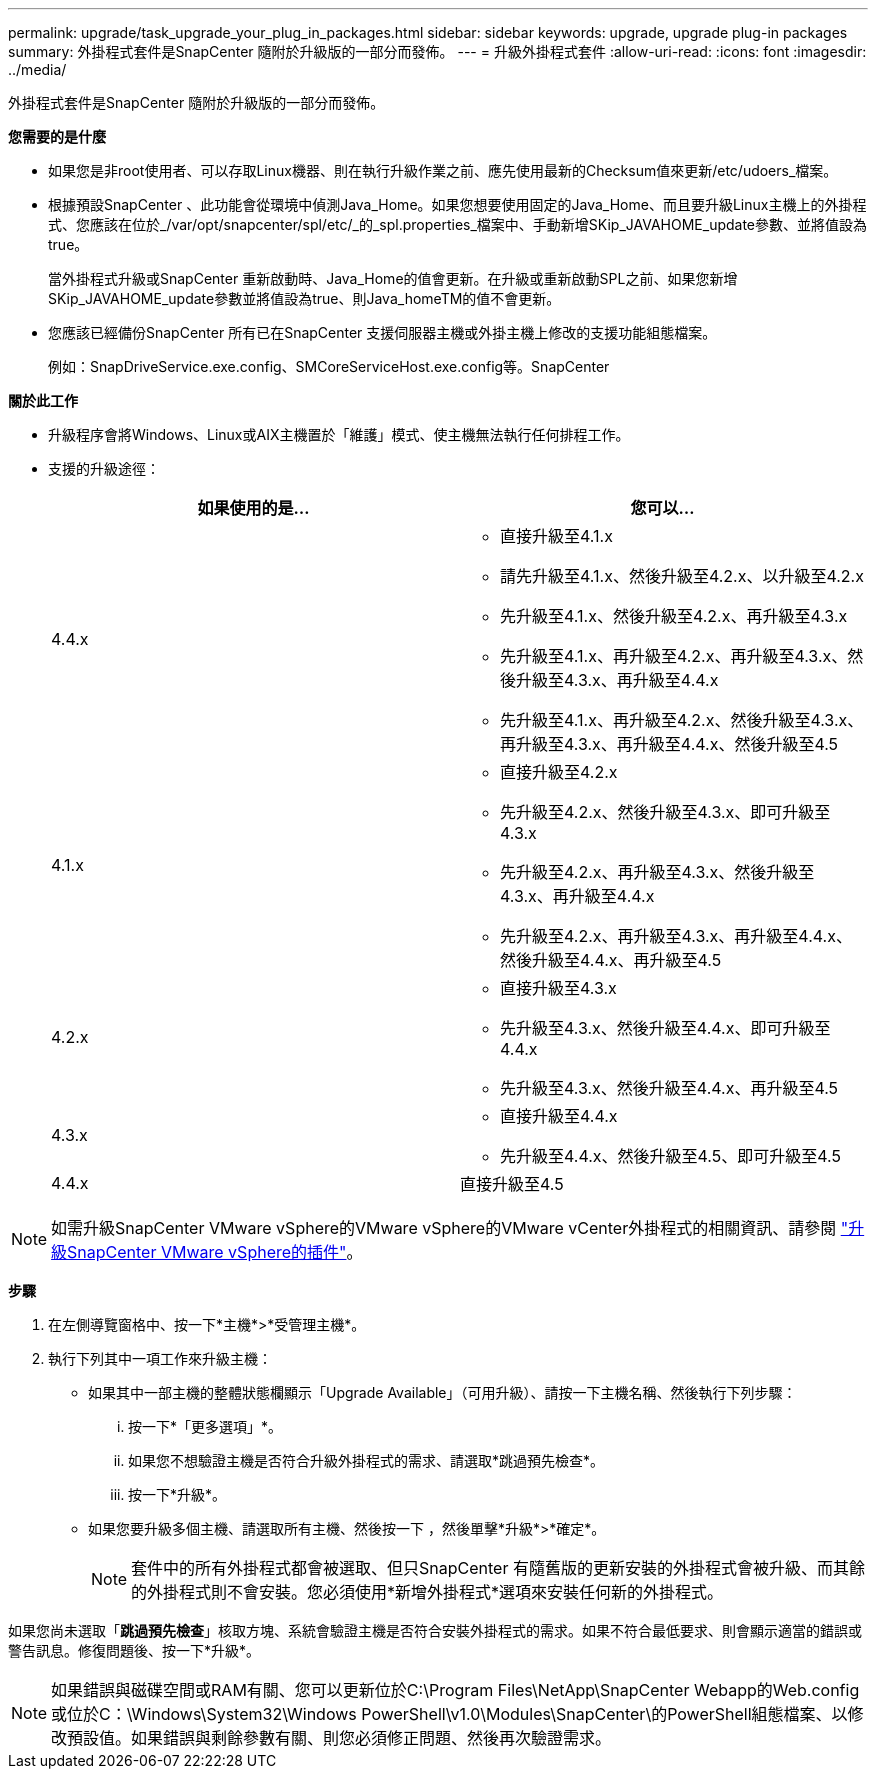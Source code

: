 ---
permalink: upgrade/task_upgrade_your_plug_in_packages.html 
sidebar: sidebar 
keywords: upgrade, upgrade plug-in packages 
summary: 外掛程式套件是SnapCenter 隨附於升級版的一部分而發佈。 
---
= 升級外掛程式套件
:allow-uri-read: 
:icons: font
:imagesdir: ../media/


[role="lead"]
外掛程式套件是SnapCenter 隨附於升級版的一部分而發佈。

*您需要的是什麼*

* 如果您是非root使用者、可以存取Linux機器、則在執行升級作業之前、應先使用最新的Checksum值來更新/etc/udoers_檔案。
* 根據預設SnapCenter 、此功能會從環境中偵測Java_Home。如果您想要使用固定的Java_Home、而且要升級Linux主機上的外掛程式、您應該在位於_/var/opt/snapcenter/spl/etc/_的_spl.properties_檔案中、手動新增SKip_JAVAHOME_update參數、並將值設為true。
+
當外掛程式升級或SnapCenter 重新啟動時、Java_Home的值會更新。在升級或重新啟動SPL之前、如果您新增SKip_JAVAHOME_update參數並將值設為true、則Java_homeTM的值不會更新。

* 您應該已經備份SnapCenter 所有已在SnapCenter 支援伺服器主機或外掛主機上修改的支援功能組態檔案。
+
例如：SnapDriveService.exe.config、SMCoreServiceHost.exe.config等。SnapCenter



*關於此工作*

* 升級程序會將Windows、Linux或AIX主機置於「維護」模式、使主機無法執行任何排程工作。
* 支援的升級途徑：
+
|===
| 如果使用的是... | 您可以... 


 a| 
4.4.x
 a| 
** 直接升級至4.1.x
** 請先升級至4.1.x、然後升級至4.2.x、以升級至4.2.x
** 先升級至4.1.x、然後升級至4.2.x、再升級至4.3.x
** 先升級至4.1.x、再升級至4.2.x、再升級至4.3.x、然後升級至4.3.x、再升級至4.4.x
** 先升級至4.1.x、再升級至4.2.x、然後升級至4.3.x、再升級至4.3.x、再升級至4.4.x、然後升級至4.5




 a| 
4.1.x
 a| 
** 直接升級至4.2.x
** 先升級至4.2.x、然後升級至4.3.x、即可升級至4.3.x
** 先升級至4.2.x、再升級至4.3.x、然後升級至4.3.x、再升級至4.4.x
** 先升級至4.2.x、再升級至4.3.x、再升級至4.4.x、然後升級至4.4.x、再升級至4.5




 a| 
4.2.x
 a| 
** 直接升級至4.3.x
** 先升級至4.3.x、然後升級至4.4.x、即可升級至4.4.x
** 先升級至4.3.x、然後升級至4.4.x、再升級至4.5




 a| 
4.3.x
 a| 
** 直接升級至4.4.x
** 先升級至4.4.x、然後升級至4.5、即可升級至4.5




 a| 
4.4.x
 a| 
直接升級至4.5

|===



NOTE: 如需升級SnapCenter VMware vSphere的VMware vSphere的VMware vCenter外掛程式的相關資訊、請參閱 https://docs.netapp.com/us-en/sc-plugin-vmware-vsphere/scpivs44_upgrade.html["升級SnapCenter VMware vSphere的插件"^]。

*步驟*

. 在左側導覽窗格中、按一下*主機*>*受管理主機*。
. 執行下列其中一項工作來升級主機：
+
** 如果其中一部主機的整體狀態欄顯示「Upgrade Available」（可用升級）、請按一下主機名稱、然後執行下列步驟：
+
... 按一下*「更多選項」*。
... 如果您不想驗證主機是否符合升級外掛程式的需求、請選取*跳過預先檢查*。
... 按一下*升級*。


** 如果您要升級多個主機、請選取所有主機、然後按一下 image:../media/more_icon.gif[""]，然後單擊*升級*>*確定*。
+

NOTE: 套件中的所有外掛程式都會被選取、但只SnapCenter 有隨舊版的更新安裝的外掛程式會被升級、而其餘的外掛程式則不會安裝。您必須使用*新增外掛程式*選項來安裝任何新的外掛程式。





如果您尚未選取「*跳過預先檢查*」核取方塊、系統會驗證主機是否符合安裝外掛程式的需求。如果不符合最低要求、則會顯示適當的錯誤或警告訊息。修復問題後、按一下*升級*。


NOTE: 如果錯誤與磁碟空間或RAM有關、您可以更新位於C:\Program Files\NetApp\SnapCenter Webapp的Web.config或位於C：\Windows\System32\Windows PowerShell\v1.0\Modules\SnapCenter\的PowerShell組態檔案、以修改預設值。如果錯誤與剩餘參數有關、則您必須修正問題、然後再次驗證需求。
